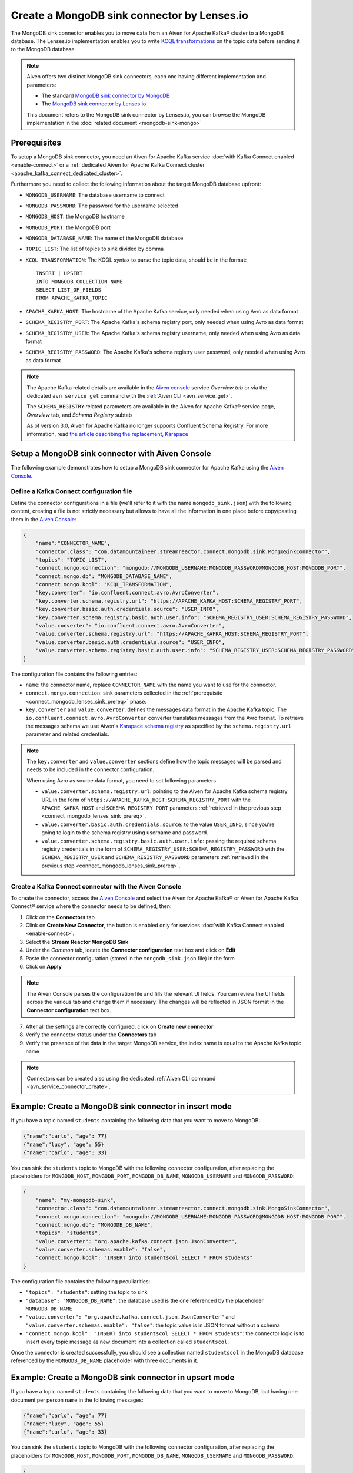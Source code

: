 Create a MongoDB sink connector by Lenses.io
============================================

The MongoDB sink connector enables you to move data from an Aiven for Apache Kafka® cluster to a MongoDB database. The Lenses.io implementation enables you to write `KCQL transformations <https://docs.lenses.io/5.0/integrations/connectors/stream-reactor/sinks/mongosinkconnector/>`_ on the topic data before sending it to the MongoDB database.

.. Note::

    Aiven offers two distinct MongoDB sink connectors, each one having different implementation and parameters:
    
    * The standard `MongoDB sink connector by MongoDB <https://docs.mongodb.com/kafka-connector/current/>`_
    * The `MongoDB sink connector by Lenses.io <https://docs.lenses.io/connectors/sink/mongo.html>`_

    This document refers to the MongoDB sink connector by Lenses.io, you can browse the MongoDB implementation in the :doc:`related document <mongodb-sink-mongo>`

.. _connect_mongodb_lenses_sink_prereq:

Prerequisites
-------------

To setup a MongoDB sink connector, you need an Aiven for Apache Kafka service :doc:`with Kafka Connect enabled <enable-connect>` or a :ref:`dedicated Aiven for Apache Kafka Connect cluster <apache_kafka_connect_dedicated_cluster>`.

Furthermore you need to collect the following information about the target MongoDB database upfront:

* ``MONGODB_USERNAME``: The database username to connect
* ``MONGODB_PASSWORD``: The password for the username selected
* ``MONGODB_HOST``: the MongoDB hostname
* ``MONGODB_PORT``: the MongoDB port
* ``MONGODB_DATABASE_NAME``: The name of the MongoDB database
* ``TOPIC_LIST``: The list of topics to sink divided by comma
* ``KCQL_TRANSFORMATION``: The KCQL syntax to parse the topic data, should be in the format:

  ::

    INSERT | UPSERT 
    INTO MONGODB_COLLECTION_NAME
    SELECT LIST_OF_FIELDS 
    FROM APACHE_KAFKA_TOPIC


* ``APACHE_KAFKA_HOST``: The hostname of the Apache Kafka service, only needed when using Avro as data format
* ``SCHEMA_REGISTRY_PORT``: The Apache Kafka's schema registry port, only needed when using Avro as data format
* ``SCHEMA_REGISTRY_USER``: The Apache Kafka's schema registry username, only needed when using Avro as data format
* ``SCHEMA_REGISTRY_PASSWORD``: The Apache Kafka's schema registry user password, only needed when using Avro as data format


.. Note::

    The Apache Kafka related details are available in the `Aiven console <https://console.aiven.io/>`_ service *Overview tab* or via the dedicated ``avn service get`` command with the :ref:`Aiven CLI <avn_service_get>`.

    The ``SCHEMA_REGISTRY`` related parameters are available in the Aiven for Apache Kafka® service page, *Overview* tab, and *Schema Registry* subtab

    As of version 3.0, Aiven for Apache Kafka no longer supports Confluent Schema Registry. For more information, read `the article describing the replacement, Karapace <https://help.aiven.io/en/articles/5651983>`_

Setup a MongoDB sink connector with Aiven Console
----------------------------------------------------

The following example demonstrates how to setup a MongoDB sink connector for Apache Kafka using the `Aiven Console <https://console.aiven.io/>`_.

Define a Kafka Connect configuration file
'''''''''''''''''''''''''''''''''''''''''

Define the connector configurations in a file (we'll refer to it with the name ``mongodb_sink.json``) with the following content, creating a file is not strictly necessary but allows to have all the information in one place before copy/pasting them in the `Aiven Console <https://console.aiven.io/>`_:

.. code-block:: json

    {
        "name":"CONNECTOR_NAME",
        "connector.class": "com.datamountaineer.streamreactor.connect.mongodb.sink.MongoSinkConnector",
        "topics": "TOPIC_LIST",
        "connect.mongo.connection": "mongodb://MONGODB_USERNAME:MONGODB_PASSWORD@MONGODB_HOST:MONGODB_PORT",
        "connect.mongo.db": "MONGODB_DATABASE_NAME",
        "connect.mongo.kcql": "KCQL_TRANSFORMATION",
        "key.converter": "io.confluent.connect.avro.AvroConverter",
        "key.converter.schema.registry.url": "https://APACHE_KAFKA_HOST:SCHEMA_REGISTRY_PORT",
        "key.converter.basic.auth.credentials.source": "USER_INFO",
        "key.converter.schema.registry.basic.auth.user.info": "SCHEMA_REGISTRY_USER:SCHEMA_REGISTRY_PASSWORD",
        "value.converter": "io.confluent.connect.avro.AvroConverter",
        "value.converter.schema.registry.url": "https://APACHE_KAFKA_HOST:SCHEMA_REGISTRY_PORT",
        "value.converter.basic.auth.credentials.source": "USER_INFO",
        "value.converter.schema.registry.basic.auth.user.info": "SCHEMA_REGISTRY_USER:SCHEMA_REGISTRY_PASSWORD"
    }

The configuration file contains the following entries:

* ``name``: the connector name, replace ``CONNECTOR_NAME`` with the name you want to use for the connector.
* ``connect.mongo.connection``: sink parameters collected in the :ref:`prerequisite <connect_mongodb_lenses_sink_prereq>` phase. 

* ``key.converter`` and ``value.converter``:  defines the messages data format in the Apache Kafka topic. The ``io.confluent.connect.avro.AvroConverter`` converter translates messages from the Avro format. To retrieve the messages schema we use Aiven's `Karapace schema registry <https://github.com/aiven/karapace>`_ as specified by the ``schema.registry.url`` parameter and related credentials.

.. Note::

    The ``key.converter`` and ``value.converter`` sections define how the topic messages will be parsed and needs to be included in the connector configuration. 

    When using Avro as source data format, you need to set following parameters

    * ``value.converter.schema.registry.url``: pointing to the Aiven for Apache Kafka schema registry URL in the form of ``https://APACHE_KAFKA_HOST:SCHEMA_REGISTRY_PORT`` with the ``APACHE_KAFKA_HOST`` and ``SCHEMA_REGISTRY_PORT`` parameters :ref:`retrieved in the previous step <connect_mongodb_lenses_sink_prereq>`.
    * ``value.converter.basic.auth.credentials.source``: to the value ``USER_INFO``, since you're going to login to the schema registry using username and password.
    * ``value.converter.schema.registry.basic.auth.user.info``: passing the required schema registry credentials in the form of ``SCHEMA_REGISTRY_USER:SCHEMA_REGISTRY_PASSWORD`` with the ``SCHEMA_REGISTRY_USER`` and ``SCHEMA_REGISTRY_PASSWORD`` parameters :ref:`retrieved in the previous step <connect_mongodb_lenses_sink_prereq>`. 


Create a Kafka Connect connector with the Aiven Console
'''''''''''''''''''''''''''''''''''''''''''''''''''''''

To create the connector, access the `Aiven Console <https://console.aiven.io/>`_ and select the Aiven for Apache Kafka® or Aiven for Apache Kafka Connect® service where the connector needs to be defined, then:

1. Click on the **Connectors** tab
2. Clink on **Create New Connector**, the button is enabled only for services :doc:`with Kafka Connect enabled <enable-connect>`.
3. Select the **Stream Reactor MongoDB Sink**
4. Under the *Common* tab, locate the **Connector configuration** text box and click on **Edit**
5. Paste the connector configuration (stored in the ``mongodb_sink.json`` file) in the form
6. Click on **Apply**

.. Note::

    The Aiven Console parses the configuration file and fills the relevant UI fields. You can review the UI fields across the various tab and change them if necessary. The changes will be reflected in JSON format in the **Connector configuration** text box.

7. After all the settings are correctly configured, click on **Create new connector**
8. Verify the connector status under the **Connectors** tab
9. Verify the presence of the data in the target MongoDB service, the index name is equal to the Apache Kafka topic name

.. Note::

    Connectors can be created also using the dedicated :ref:`Aiven CLI command <avn_service_connector_create>`.

Example: Create a MongoDB sink connector in insert mode
-------------------------------------------------------

If you have a topic named ``students`` containing the following data that you want to move to MongoDB:

.. code-block::

    {"name":"carlo", "age": 77}
    {"name":"lucy", "age": 55}
    {"name":"carlo", "age": 33}

You can sink the ``students`` topic to MongoDB with the following connector configuration, after replacing the placeholders for ``MONGODB_HOST``, ``MONGODB_PORT``, ``MONGODB_DB_NAME``, ``MONGODB_USERNAME`` and ``MONGODB_PASSWORD``:

.. code-block:: json

    {
        "name": "my-mongodb-sink",
        "connector.class": "com.datamountaineer.streamreactor.connect.mongodb.sink.MongoSinkConnector",
        "connect.mongo.connection": "mongodb://MONGODB_USERNAME:MONGODB_PASSWORD@MONGODB_HOST:MONGODB_PORT",
        "connect.mongo.db": "MONGODB_DB_NAME",
        "topics": "students",
        "value.converter": "org.apache.kafka.connect.json.JsonConverter",
        "value.converter.schemas.enable": "false",
        "connect.mongo.kcql": "INSERT into studentscol SELECT * FROM students"    
    }

The configuration file contains the following peculiarities:

* ``"topics": "students"``: setting the topic to sink
* ``"database": "MONGODB_DB_NAME"``: the database used is the one referenced by the placeholder ``MONGODB_DB_NAME``
* ``"value.converter": "org.apache.kafka.connect.json.JsonConverter"`` and ``"value.converter.schemas.enable": "false"``: the topic value is in JSON format without a schema
* ``"connect.mongo.kcql": "INSERT into studentscol SELECT * FROM students"``: the connector logic is to insert every topic message as new document into a collection called ``studentscol``.

Once the connector is created successfully, you should see a collection named ``studentscol`` in the MongoDB database referenced by the ``MONGODB_DB_NAME`` placeholder with three documents in it.

Example: Create a MongoDB sink connector in upsert mode
-------------------------------------------------------

If you have a topic named ``students`` containing the following data that you want to move to MongoDB, but having one document per person ``name`` in the following messages:

.. code-block::

    {"name":"carlo", "age": 77}
    {"name":"lucy", "age": 55}
    {"name":"carlo", "age": 33}

You can sink the ``students`` topic to MongoDB with the following connector configuration, after replacing the placeholders for ``MONGODB_HOST``, ``MONGODB_PORT``, ``MONGODB_DB_NAME``, ``MONGODB_USERNAME`` and ``MONGODB_PASSWORD``:

.. code-block:: json

    {
        "name": "my-mongodb-sink",
        "connector.class": "com.datamountaineer.streamreactor.connect.mongodb.sink.MongoSinkConnector",
        "connect.mongo.connection": "mongodb://MONGODB_USERNAME:MONGODB_PASSWORD@MONGODB_HOST:MONGODB_PORT",
        "connect.mongo.db": "MONGODB_DB_NAME",
        "topics": "students",
        "value.converter": "org.apache.kafka.connect.json.JsonConverter",
        "value.converter.schemas.enable": "false",
        "connect.mongo.kcql": "UPSERT into studentscol SELECT * FROM students PK name"    
    }

The configuration file contains the following peculiarities:

* ``"topics": "students"``: setting the topic to sink
* ``"database": "MONGODB_DB_NAME"``: the database used is the one referenced by the placeholder ``MONGODB_DB_NAME``
* ``"value.converter": "org.apache.kafka.connect.json.JsonConverter"`` and ``"value.converter.schemas.enable": "false"``: the topic value is in JSON format without a schema
* ``"connect.mongo.kcql": "UPSERT into studentscol SELECT * FROM students PK name"``: the connector logic is to upsert every topic message as new document into a collection called ``studentscol``, the primary key is set to the ``name`` field (``PK name``).

Once the connector is created successfully, you should see a collection named ``studentscol`` in the MongoDB database referenced by the ``MONGODB_DB_NAME`` placeholder. The collection should contain two documents since the name ``carlo`` was present two times:

.. code-block::

    {"name":"lucy", age: 55}
    {"name":"carlo", age: 33}